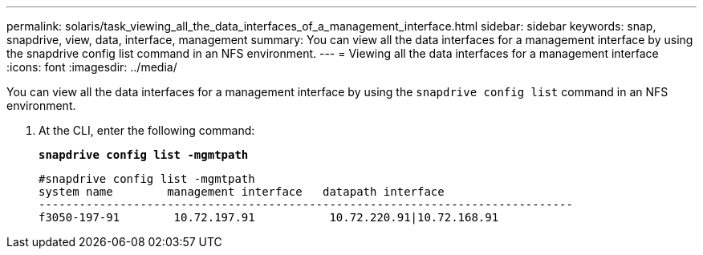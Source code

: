---
permalink: solaris/task_viewing_all_the_data_interfaces_of_a_management_interface.html
sidebar: sidebar
keywords: snap, snapdrive, view, data, interface, management
summary: You can view all the data interfaces for a management interface by using the snapdrive config list command in an NFS environment.
---
= Viewing all the data interfaces for a management interface
:icons: font
:imagesdir: ../media/

[.lead]
You can view all the data interfaces for a management interface by using the `snapdrive config list` command in an NFS environment.

. At the CLI, enter the following command:
+
`*snapdrive config list -mgmtpath*`
+
----
#snapdrive config list -mgmtpath
system name        management interface   datapath interface
-------------------------------------------------------------------------------
f3050-197-91        10.72.197.91           10.72.220.91|10.72.168.91
----
